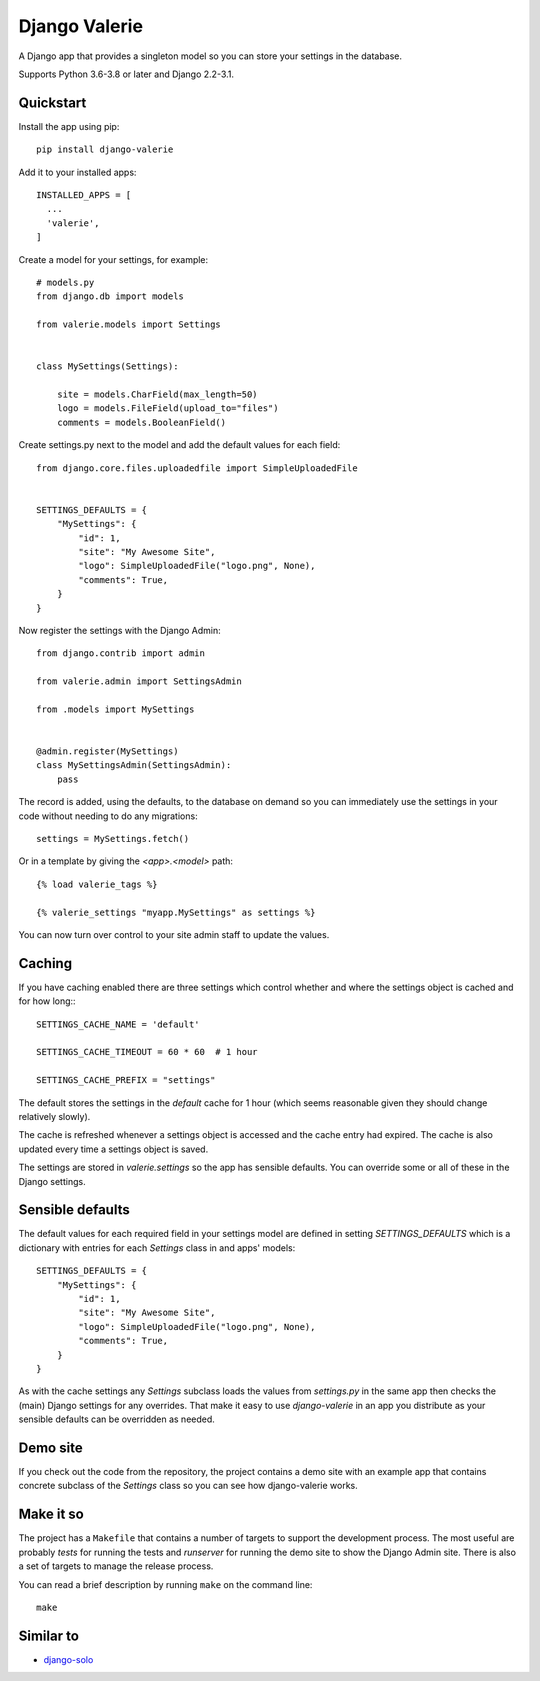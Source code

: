 ==============
Django Valerie
==============

A Django app that provides a singleton model so you can store your settings
in the database.

Supports Python 3.6-3.8 or later and Django 2.2-3.1.


Quickstart
==========

Install the app using pip::

    pip install django-valerie

Add it to your installed apps::

    INSTALLED_APPS = [
      ...
      'valerie',
    ]

Create a model for your settings, for example::

    # models.py
    from django.db import models

    from valerie.models import Settings


    class MySettings(Settings):

        site = models.CharField(max_length=50)
        logo = models.FileField(upload_to="files")
        comments = models.BooleanField()

Create settings.py next to the model and add the default values for each
field::

    from django.core.files.uploadedfile import SimpleUploadedFile


    SETTINGS_DEFAULTS = {
        "MySettings": {
            "id": 1,
            "site": "My Awesome Site",
            "logo": SimpleUploadedFile("logo.png", None),
            "comments": True,
        }
    }

Now register the settings with the Django Admin::

    from django.contrib import admin

    from valerie.admin import SettingsAdmin

    from .models import MySettings


    @admin.register(MySettings)
    class MySettingsAdmin(SettingsAdmin):
        pass

The record is added, using the defaults, to the database on demand so
you can immediately use the settings in your code without needing to
do any migrations::

    settings = MySettings.fetch()

Or in a template by giving the `<app>.<model>` path::

    {% load valerie_tags %}

    {% valerie_settings "myapp.MySettings" as settings %}

You can now turn over control to your site admin staff to update the values.

Caching
=======
If you have caching enabled there are three settings which control whether
and where the settings object is cached and for how long:::

    SETTINGS_CACHE_NAME = 'default'

    SETTINGS_CACHE_TIMEOUT = 60 * 60  # 1 hour

    SETTINGS_CACHE_PREFIX = "settings"

The default stores the settings in the `default` cache for 1 hour (which seems
reasonable given they should change relatively slowly).

The cache is refreshed whenever a settings object is accessed and the cache
entry had expired. The cache is also updated every time a settings object is
saved.

The settings are stored in `valerie.settings` so the app has sensible defaults.
You can override some or all of these in the Django settings.

Sensible defaults
=================
The default values for each required field in your settings model are defined
in setting `SETTINGS_DEFAULTS` which is a dictionary with entries for each
`Settings` class in and apps' models::

    SETTINGS_DEFAULTS = {
        "MySettings": {
            "id": 1,
            "site": "My Awesome Site",
            "logo": SimpleUploadedFile("logo.png", None),
            "comments": True,
        }
    }

As with the cache settings any `Settings` subclass loads the values from
`settings.py` in the same app then checks the (main) Django settings for any
overrides. That make it easy to use `django-valerie` in an app you distribute
as your sensible defaults can be overridden as needed.

Demo site
=========
If you check out the code from the repository, the project contains a demo
site with an example app that contains concrete subclass of the `Settings`
class so you can see how django-valerie works.

Make it so
==========
The project has a ``Makefile`` that contains a number of targets to support the
development process. The most useful are probably `tests` for running the tests
and `runserver` for running the demo site to show the Django Admin site. There
is also a set of targets to manage the release process.

You can read a brief description by running ``make`` on the command line::

    make


Similar to
==========

* `django-solo`_

.. _django-solo: https://github.com/lazybird/django-solo
